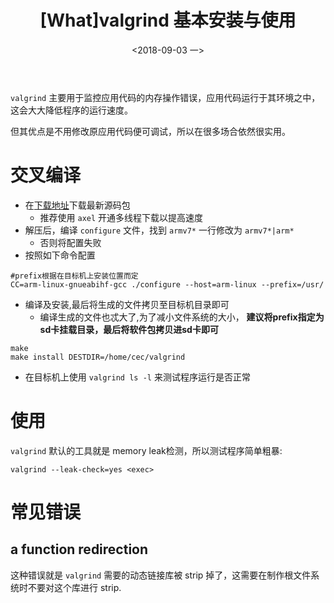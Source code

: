 #+TITLE: [What]valgrind 基本安装与使用 
#+DATE: <2018-09-03 一>
#+TAGS: debug
#+LAYOUT: post 
#+CATEGORIES: linux, debug, valgrind&sanitize
#+NAME: <linux_debug_valgrind_tutorial.org>
#+OPTIONS: ^:nil
#+OPTIONS: ^:{}

=valgrind= 主要用于监控应用代码的内存操作错误，应用代码运行于其环境之中，这会大大降低程序的运行速度。

但其优点是不用修改原应用代码便可调试，所以在很多场合依然很实用。
#+BEGIN_HTML
<!--more-->
#+END_HTML
* 交叉编译
- 在[[http://valgrind.org/downloads/current.html][下载地址]]下载最新源码包
  + 推荐使用 =axel= 开通多线程下载以提高速度
- 解压后，编译 =configure= 文件，找到 =armv7*= 一行修改为 =armv7*|arm*=
  + 否则将配置失败
- 按照如下命令配置
#+BEGIN_EXAMPLE
  #prefix根据在目标机上安装位置而定
  CC=arm-linux-gnueabihf-gcc ./configure --host=arm-linux --prefix=/usr/
#+END_EXAMPLE
- 编译及安装,最后将生成的文件拷贝至目标机目录即可
  + 编译生成的文件也忒大了,为了减小文件系统的大小， **建议将prefix指定为sd卡挂载目录，最后将软件包拷贝进sd卡即可**
#+BEGIN_EXAMPLE
  make
  make install DESTDIR=/home/cec/valgrind
#+END_EXAMPLE
- 在目标机上使用 =valgrind ls -l= 来测试程序运行是否正常
* 使用
=valgrind= 默认的工具就是 memory leak检测，所以测试程序简单粗暴:
#+BEGIN_EXAMPLE
  valgrind --leak-check=yes <exec>
#+END_EXAMPLE
* 常见错误
** a function redirection
这种错误就是 =valgrind= 需要的动态链接库被 strip 掉了，这需要在制作根文件系统时不要对这个库进行 strip.
